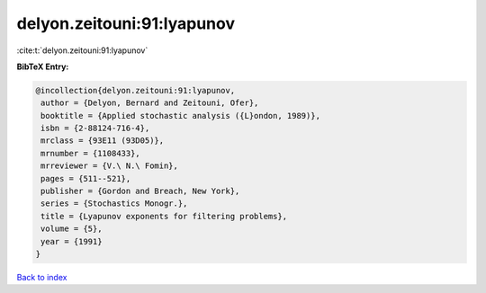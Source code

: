 delyon.zeitouni:91:lyapunov
===========================

:cite:t:`delyon.zeitouni:91:lyapunov`

**BibTeX Entry:**

.. code-block:: bibtex

   @incollection{delyon.zeitouni:91:lyapunov,
    author = {Delyon, Bernard and Zeitouni, Ofer},
    booktitle = {Applied stochastic analysis ({L}ondon, 1989)},
    isbn = {2-88124-716-4},
    mrclass = {93E11 (93D05)},
    mrnumber = {1108433},
    mrreviewer = {V.\ N.\ Fomin},
    pages = {511--521},
    publisher = {Gordon and Breach, New York},
    series = {Stochastics Monogr.},
    title = {Lyapunov exponents for filtering problems},
    volume = {5},
    year = {1991}
   }

`Back to index <../By-Cite-Keys.html>`_
